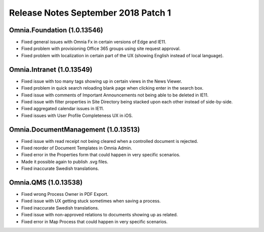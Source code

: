 Release Notes September 2018 Patch 1
========================================

Omnia.Foundation (1.0.13546)
----------------------------------------
- Fixed general issues with Omnia Fx in certain versions of Edge and IE11.
- Fixed problem with provisioning Office 365 groups using site request approval.
- Fixed problem with localization in certain part of the UX (showing English instead of local language).

Omnia.Intranet (1.0.13549)
----------------------------------------
- Fixed issue with too many tags showing up in certain views in the News Viewer.
- Fixed problem in quick search reloading blank page when clicking enter in the search box.
- Fixed issue with comments of Important Announcements not being able to be deleted in IE11.
- Fixed issue with filter properties in Site Directory being stacked upon each other instead of side-by-side.
- Fixed aggregated calendar issues in IE11.
- Fixed issues with User Profile Completeness UX in iOS.

Omnia.DocumentManagement (1.0.13513)
----------------------------------------
- Fixed issue with read receipt not being cleared when a controlled document is rejected.
- Fixed reorder of Document Templates in Omnia Admin.
- Fixed error in the Properties form that could happen in very specific scenarios.
- Made it possible again to publish .svg files.
- Fixed inaccurate Swedish translations.

Omnia.QMS (1.0.13538)
----------------------------------------
- Fixed wrong Process Owner in PDF Export.
- Fixed issue with UX getting stuck sometimes when saving a process.
- Fixed inaccurate Swedish translations.
- Fixed issue with non-approved relations to documents showing up as related.
- Fixed error in Map Process that could happen in very specific scenarios.